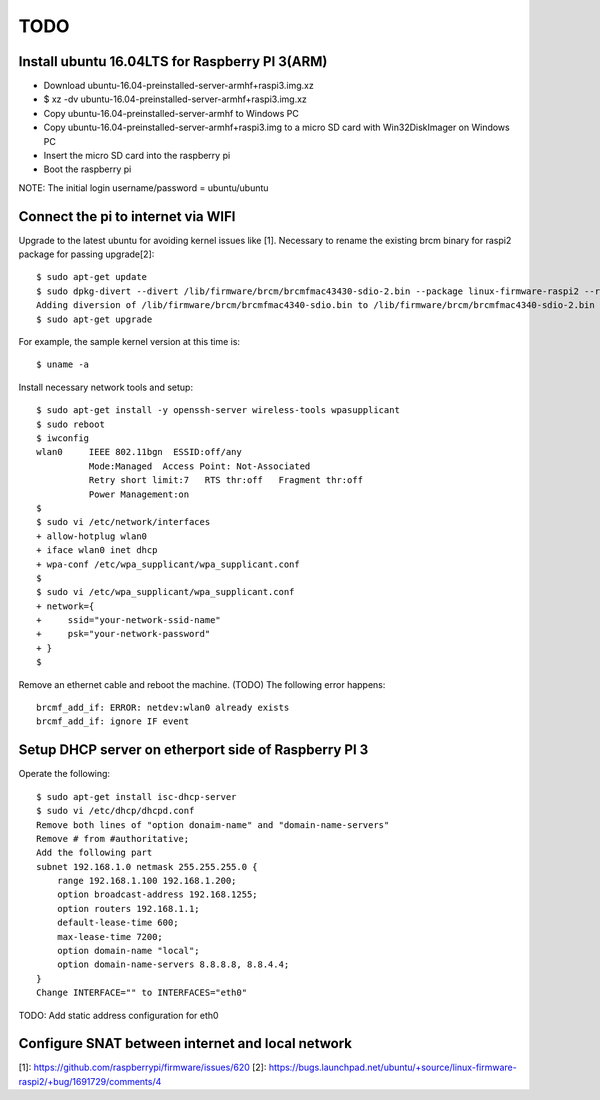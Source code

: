 TODO
====

Install ubuntu 16.04LTS for Raspberry PI 3(ARM)
-----------------------------------------------

* Download ubuntu-16.04-preinstalled-server-armhf+raspi3.img.xz
* $ xz -dv ubuntu-16.04-preinstalled-server-armhf+raspi3.img.xz
* Copy ubuntu-16.04-preinstalled-server-armhf to Windows PC
* Copy ubuntu-16.04-preinstalled-server-armhf+raspi3.img to a micro SD card with Win32DiskImager on Windows PC
* Insert the micro SD card into the raspberry pi
* Boot the raspberry pi
NOTE: The initial login username/password = ubuntu/ubuntu

Connect the pi to internet via WIFI
-----------------------------------

Upgrade to the latest ubuntu for avoiding kernel issues like [1].
Necessary to rename the existing brcm binary for raspi2 package for passing upgrade[2]::

 $ sudo apt-get update
 $ sudo dpkg-divert --divert /lib/firmware/brcm/brcmfmac43430-sdio-2.bin --package linux-firmware-raspi2 --rename --add /lib/firmware/brcm/brcmfmac43430-sdio.bin
 Adding diversion of /lib/firmware/brcm/brcmfmac4340-sdio.bin to /lib/firmware/brcm/brcmfmac4340-sdio-2.bin by linux-firmware-raspi2
 $ sudo apt-get upgrade

For example, the sample kernel version at this time is::

 $ uname -a

Install necessary network tools and setup::

 $ sudo apt-get install -y openssh-server wireless-tools wpasupplicant
 $ sudo reboot
 $ iwconfig
 wlan0     IEEE 802.11bgn  ESSID:off/any
           Mode:Managed  Access Point: Not-Associated
           Retry short limit:7   RTS thr:off   Fragment thr:off
           Power Management:on
 $
 $ sudo vi /etc/network/interfaces
 + allow-hotplug wlan0
 + iface wlan0 inet dhcp
 + wpa-conf /etc/wpa_supplicant/wpa_supplicant.conf
 $
 $ sudo vi /etc/wpa_supplicant/wpa_supplicant.conf
 + network={
 +     ssid="your-network-ssid-name"
 +     psk="your-network-password"
 + }
 $

Remove an ethernet cable and reboot the machine.
(TODO) The following error happens::
 brcmf_add_if: ERROR: netdev:wlan0 already exists
 brcmf_add_if: ignore IF event

Setup DHCP server on etherport side of Raspberry PI 3
-----------------------------------------------------

Operate the following::

 $ sudo apt-get install isc-dhcp-server
 $ sudo vi /etc/dhcp/dhcpd.conf
 Remove both lines of "option donaim-name" and "domain-name-servers"
 Remove # from #authoritative;
 Add the following part
 subnet 192.168.1.0 netmask 255.255.255.0 {
     range 192.168.1.100 192.168.1.200;
     option broadcast-address 192.168.1255;
     option routers 192.168.1.1;
     default-lease-time 600;
     max-lease-time 7200;
     option domain-name "local";
     option domain-name-servers 8.8.8.8, 8.8.4.4;
 }
 Change INTERFACE="" to INTERFACES="eth0"

TODO: Add static address configuration for eth0

Configure SNAT between internet and local network
-------------------------------------------------

[1]: https://github.com/raspberrypi/firmware/issues/620
[2]: https://bugs.launchpad.net/ubuntu/+source/linux-firmware-raspi2/+bug/1691729/comments/4
